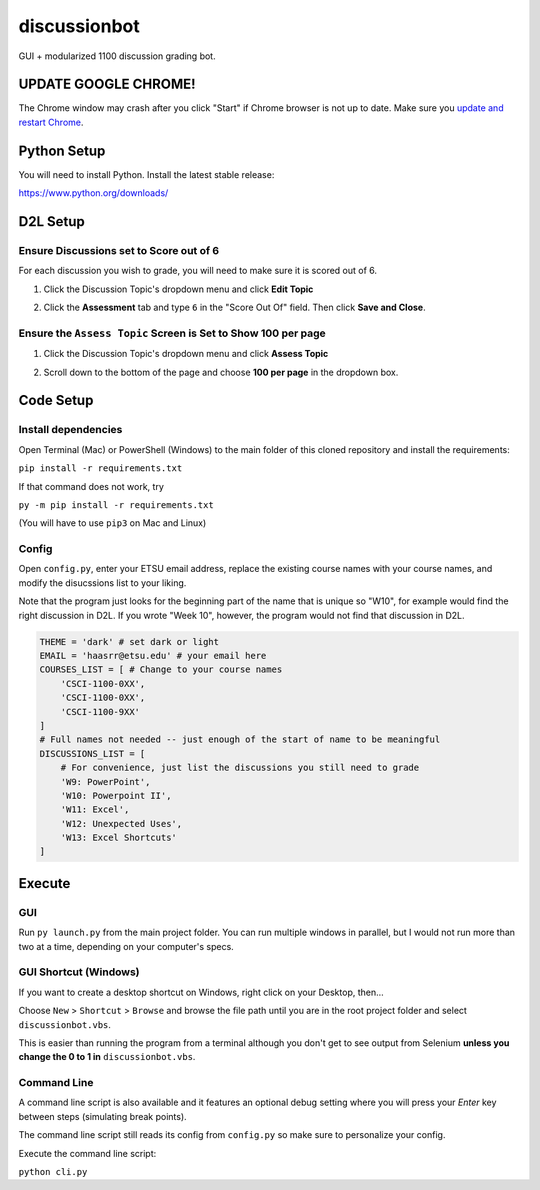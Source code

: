 **************
discussionbot
**************

GUI + modularized 1100 discussion grading bot.

.. image::
    ./readme_images/showcase.png
    :width: 700
    :alt: Showcase discussionbot GUI


UPDATE GOOGLE CHROME!
#####################

The Chrome window may crash after you click "Start" if Chrome browser is not up to date.
Make sure you `update and restart Chrome <https://support.google.com/chrome/answer/95414?hl=en&co=GENIE.Platform%3DDesktop>`_.


Python Setup
############

You will need to install Python. Install the latest stable release:

https://www.python.org/downloads/


D2L Setup
#########

Ensure Discussions set to Score out of 6
----------------------------------------

For each discussion you wish to grade, you will need to make sure it is scored out of 6.

1. Click the Discussion Topic's dropdown menu and click **Edit Topic**

.. image::
    ./readme_images/d2l-edit-topic.png
    :width: 650
    :alt: D2L discussion: edit topic

2. Click the **Assessment** tab and type ``6`` in the "Score Out Of" field. Then click **Save and Close**.

.. image::
    ./readme_images/d2l-assessment-score-out-of.png
    :width: 650
    :alt: D2L discussion assessment: set topic score out of 6


Ensure the ``Assess Topic`` Screen is Set to Show **100 per page**
------------------------------------------------------------------

1. Click the Discussion Topic's dropdown menu and click **Assess Topic**

.. image::
    ./readme_images/d2l-assess-topic.png
    :width: 650
    :alt: D2L discussion: assess topic

2. Scroll down to the bottom of the page and choose **100 per page** in the dropdown box. 

.. image::
    ./readme_images/d2l-assess-100-per-page.png
    :width: 650
    :alt: D2L assess discussion: show 100 per page


Code Setup
##########

Install dependencies
--------------------

Open Terminal (Mac) or PowerShell (Windows) to the main folder of this cloned repository and install
the requirements:

``pip install -r requirements.txt``

If that command does not work, try

``py -m pip install -r requirements.txt``

(You will have to use ``pip3`` on Mac and Linux)


Config
------

Open ``config.py``, enter your ETSU email address, replace the existing course names
with your course names, and modify the disucssions list to your liking.

Note that the program just looks for the beginning part of the name that is unique so
"W10", for example would find the right discussion in D2L. If you wrote "Week 10", however,
the program would not find that discussion in D2L.

.. code-block:: text

    THEME = 'dark' # set dark or light
    EMAIL = 'haasrr@etsu.edu' # your email here
    COURSES_LIST = [ # Change to your course names
        'CSCI-1100-0XX',
        'CSCI-1100-0XX',
        'CSCI-1100-9XX'
    ]
    # Full names not needed -- just enough of the start of name to be meaningful
    DISCUSSIONS_LIST = [
        # For convenience, just list the discussions you still need to grade
        'W9: PowerPoint',
        'W10: Powerpoint II',
        'W11: Excel',
        'W12: Unexpected Uses',
        'W13: Excel Shortcuts'
    ]


Execute
#######

GUI
---

Run ``py launch.py`` from the main project folder. You can run multiple windows
in parallel, but I would not run more than two at a time, depending on your computer's
specs.


GUI Shortcut (Windows)
----------------------

If you want to create a desktop shortcut on Windows, right click on your Desktop, then...

Choose ``New`` > ``Shortcut`` > ``Browse`` and browse the file path until you are in the
root project folder and select ``discussionbot.vbs``.

.. image::
    ./readme_images/windows-create-shortcut.gif
    :width: 800
    :alt: Create Windows shortcut gif

This is easier than running the program from a terminal although you don't get to see output
from Selenium **unless you change the 0 to 1 in** ``discussionbot.vbs``.


Command Line
------------

A command line script is also available and it features an optional debug setting
where you will press your *Enter* key between steps (simulating break points).

The command line script still reads its config from ``config.py`` so make sure
to personalize your config.

Execute the command line script:

``python cli.py``
